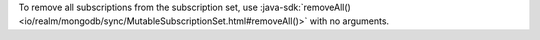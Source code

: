 To remove all subscriptions from the subscription set, use
:java-sdk:`removeAll() <io/realm/mongodb/sync/MutableSubscriptionSet.html#removeAll()>`
with no arguments.
